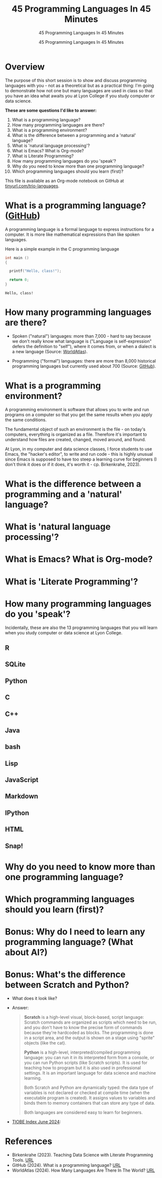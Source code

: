 #+TITLE:45 Programming Languages In 45 Minutes 
#+AUTHOR:45 Programming Languages In 45 Minutes 
#+SUBTITLE:45 Programming Languages In 45 Minutes 
#+STARTUP:overview hideblocks indent
#+OPTIONS: toc:nil num:nil ^:nil
#+PROPERTY: header-args:R :session *R* :results output :exports both :noweb yes
#+PROPERTY: header-args:python :session *Python* :results output :exports both :noweb yes
#+PROPERTY: header-args:C :main yes :includes <stdio.h> :results output :exports both :noweb yes
#+PROPERTY: header-args:C++ :main yes :includes <iostream> :results output :exports both :noweb yes
* Overview

The purpose of this short session is to show and discuss programming
languages with you - not as a theoretical but as a practical thing:
I'm going to demonstrate how not one but many languages are used in
class so that you have an idea what awaits you at Lyon College if you
study computer or data science.

*These are some questions I'd like to answer:*
1. What is a programming language?
2. How many programming languages are there?
3. What is a programming environment?
4. What is the difference between a programming and a 'natural' language?
5. What is 'natural language processing'?
6. What is Emacs? What is Org-mode?
7. What is Literate Programming?
8. How many programming languages do you 'speak'?
9. Why do you need to know more than one programming language?
10. Which programming languages should you learn (first)?

This file is available as an Org-mode notebook on GitHub at
[[https://tinyurl.com/trio-languages][tinyurl.com/trio-languages]].

* What is a programming language? ([[https://resources.github.com/software-development/what-is-a-programming-language/][GitHub]])

A programming language is a formal language to express instructions
for a computer. It is more like mathematical expressions than like
spoken languages.

Here is a simple example in the C programming language
#+begin_src C :exports both
  int main ()
  {

    printf("Hello, class!");

    return 0;
  }
#+end_src

#+RESULTS:
: Hello, class!


* How many programming languages are there?

- Spoken ("natural") languages: more than 7,000 - hard to say because
  we don't really know what language is ("Language is self-expression"
  defers the definition to "self"), where it comes from, or when a
  dialect is a new language (Source: [[https://www.worldatlas.com/society/how-many-languages-are-there-in-the-world.html][WorldAtlas]]).
  
- Programming ("formal") languages: there are more than 8,000
  historical programming languages but currently used about 700
  (Source: [[https://resources.github.com/software-development/what-is-a-programming-language/][GitHub]]).


* What is a programming environment?

A programming environment is software that allows you to write and run
programs on a computer so that you get the same results when you apply
the same conditions.

The fundamental object of such an environment is the file - on today's
computers, everything is organized as a file. Therefore it's important
to understand how files are created, changed, moved around, and found.

At Lyon, in my computer and data science classes, I force students to
use Emacs, the "hacker's editor", to write and run code - this is
highly unusual since Emacs is supposed to have too steep a learning
curve for beginners (I don't think it does or if it does, it's worth
it - cp. Birkenkrahe, 2023).


* What is the difference between a programming and a 'natural' language?

* What is 'natural language processing'?

* What is Emacs? What is Org-mode?

* What is 'Literate Programming'?

* How many programming languages do you 'speak'?

Incidentally, these are also the 13 programming languages that you
will learn when you study computer or data science at Lyon College.

** R

** SQLite

** Python

** C

** C++

** Java

** bash

** Lisp

** JavaScript

** Markdown

** IPython

** HTML

** Snap!



* Why do you need to know more than one programming language?

* Which programming languages should you learn (first)?

* Bonus: Why do I need to learn any programming language? (What about AI?)


* Bonus: What's the difference between Scratch and Python?

- What does it look like?
  #+attr_html: :width 400px:
  [[./img/scratch.png]]

  #+attr_html: :width 400px:
  [[./img/python.png]]

- Answer:  
  #+begin_quote
  *Scratch* is a high-level visual, block-based, script language:
  Scratch commands are organized as scripts which need to be run, and
  you don't have to know the precise form of commands because they're
  hardcoded as blocks. The programming is done in a script area, and
  the output is shown on a stage using "sprite" objects (like the
  cat). 

  *Python* is a high-level, interpreted/compiled programming language:
  you can run it in its interpreted form from a console, or you can
  run Python scripts (like Scratch scripts). It is used for teaching
  how to program but it is also used in professional settings. It is
  an important language for data science and machine learning.

  Both Scratch and Python are dynamically typed: the data type of
  variables is not declared or checked at compile time (when the
  executable program is created). It assigns values to variables and
  binds them to memory containers that can store any type of data.

  Both languages are considered easy to learn for beginners.
  #+end_quote

- [[https://www.tiobe.com/tiobe-index/][TIOBE Index June 2024]]:
  #+attr_html: :width 400px:
  [[./img/tiobe_june_2024.png]]
  

* References

- Birkenkrahe (2023). Teaching Data Science with Literate Programming
  Tools. [[https://www.mdpi.com/2673-6470/3/3/15][URL]]
- GitHub (2024). What is a programming language? [[https://resources.github.com/software-development/what-is-a-programming-language/][URL]]
- WorldAtlas (2024). How Many Languages Are There In The World? [[https://www.worldatlas.com/society/how-many-languages-are-there-in-the-world.html][URL]]


